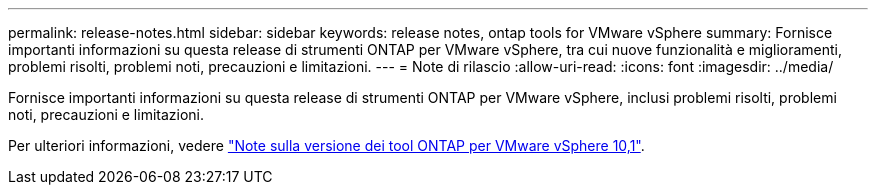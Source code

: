 ---
permalink: release-notes.html 
sidebar: sidebar 
keywords: release notes, ontap tools for VMware vSphere 
summary: Fornisce importanti informazioni su questa release di strumenti ONTAP per VMware vSphere, tra cui nuove funzionalità e miglioramenti, problemi risolti, problemi noti, precauzioni e limitazioni. 
---
= Note di rilascio
:allow-uri-read: 
:icons: font
:imagesdir: ../media/


[role="lead"]
Fornisce importanti informazioni su questa release di strumenti ONTAP per VMware vSphere, inclusi problemi risolti, problemi noti, precauzioni e limitazioni.

Per ulteriori informazioni, vedere https://library.netapp.com/ecm/ecm_download_file/ECMLP3319071["Note sulla versione dei tool ONTAP per VMware vSphere 10,1"^].
